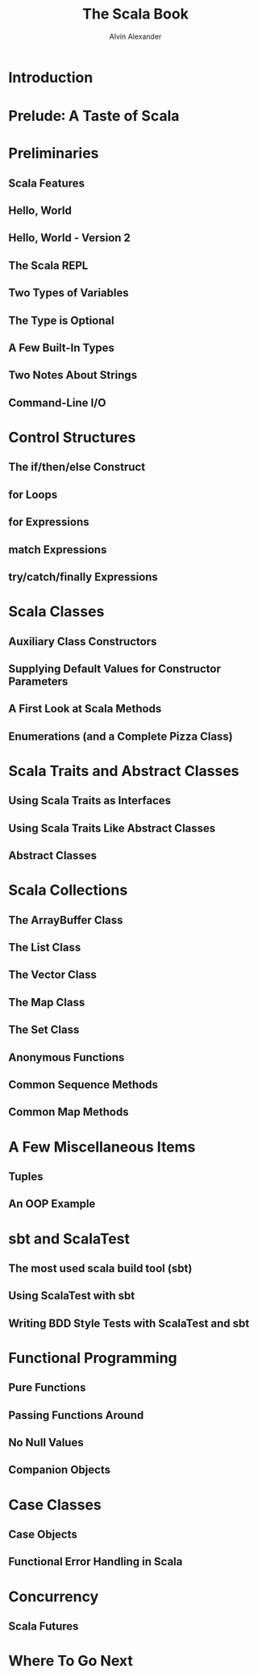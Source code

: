 #+TITLE: The Scala Book
#+AUTHOR: Alvin Alexander
#+CONTRIBUTOR: bishabosha, mlachkar, alvinj
#+STARTUP: overview
#+STARTUP: entitiespretty

* Introduction
* Prelude꞉ A Taste of Scala
* Preliminaries
** Scala Features
** Hello, World
** Hello, World - Version 2
** The Scala REPL
** Two Types of Variables
** The Type is Optional
** A Few Built-In Types
** Two Notes About Strings
** Command-Line I/O

* Control Structures
** The if/then/else Construct
** for Loops
** for Expressions
** match Expressions
** try/catch/finally Expressions

* Scala Classes
** Auxiliary Class Constructors
** Supplying Default Values for Constructor Parameters
** A First Look at Scala Methods
** Enumerations (and a Complete Pizza Class)

* Scala Traits and Abstract Classes
** Using Scala Traits as Interfaces
** Using Scala Traits Like Abstract Classes
** Abstract Classes

* Scala Collections
** The ArrayBuffer Class
** The List Class
** The Vector Class
** The Map Class
** The Set Class
** Anonymous Functions
** Common Sequence Methods
** Common Map Methods

* A Few Miscellaneous Items
** Tuples
** An OOP Example

* sbt and ScalaTest
** The most used scala build tool (sbt)
** Using ScalaTest with sbt
** Writing BDD Style Tests with ScalaTest and sbt

* Functional Programming
** Pure Functions
** Passing Functions Around
** No Null Values
** Companion Objects

* Case Classes
** Case Objects
** Functional Error Handling in Scala
* Concurrency
** Scala Futures

* Where To Go Next
